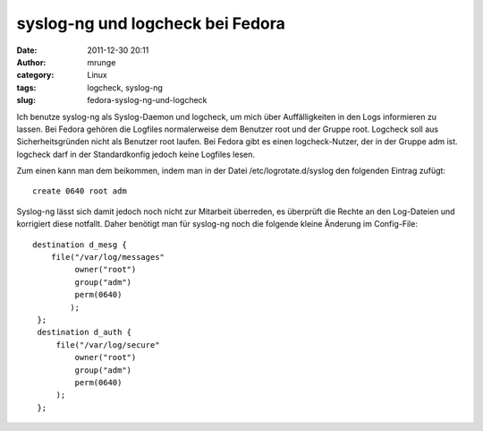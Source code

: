 syslog-ng und logcheck bei Fedora
#################################
:date: 2011-12-30 20:11
:author: mrunge
:category: Linux
:tags: logcheck, syslog-ng
:slug: fedora-syslog-ng-und-logcheck

Ich benutze syslog-ng als Syslog-Daemon und logcheck, um mich über
Auffälligkeiten in den Logs informieren zu lassen. Bei Fedora gehören
die Logfiles normalerweise dem Benutzer root und der Gruppe root.
Logcheck soll aus Sicherheitsgründen nicht als Benutzer root laufen. Bei
Fedora gibt es einen logcheck-Nutzer, der in der Gruppe adm ist.
logcheck darf in der Standardkonfig jedoch keine Logfiles lesen.

Zum einen kann man dem beikommen, indem man in der Datei
/etc/logrotate.d/syslog den folgenden Eintrag zufügt:

::

    create 0640 root adm

Syslog-ng lässt sich damit jedoch noch nicht zur Mitarbeit überreden, es
überprüft die Rechte an den Log-Dateien und korrigiert diese notfallt.
Daher benötigt man für syslog-ng noch die folgende kleine Änderung im
Config-File:

::

    destination d_mesg {
        file("/var/log/messages"
             owner("root")
             group("adm")
             perm(0640)
            );
     };
     destination d_auth {
         file("/var/log/secure"
             owner("root")
             group("adm")
             perm(0640)
         );
     };

